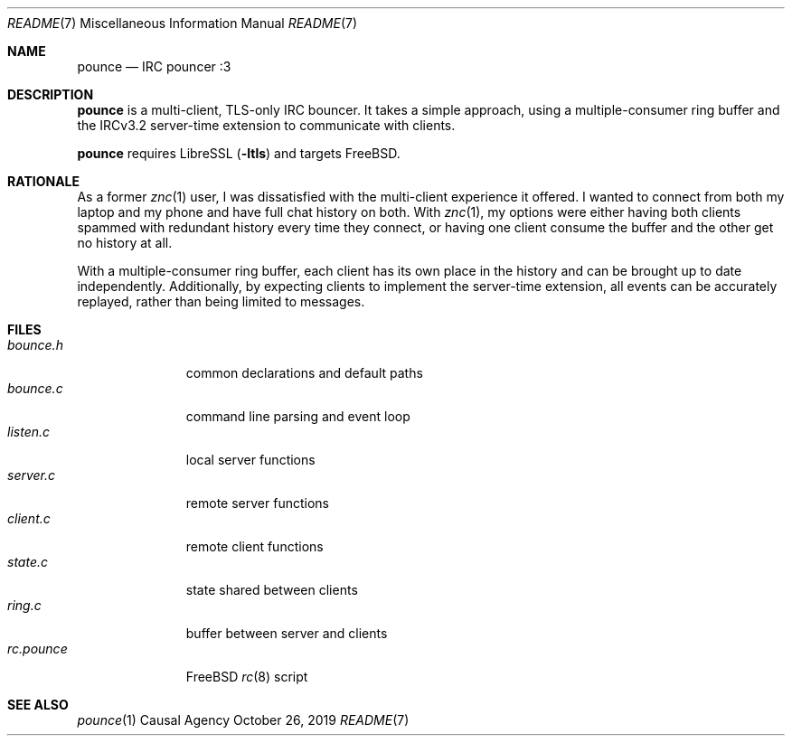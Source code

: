 .Dd October 26, 2019
.Dt README 7
.Os "Causal Agency"
.
.Sh NAME
.Nm pounce
.Nd IRC pouncer :3
.
.Sh DESCRIPTION
.Nm
is a multi-client, TLS-only IRC bouncer.
It takes a simple approach,
using a multiple-consumer ring buffer
and the IRCv3.2 server-time extension
to communicate with clients.
.
.Pp
.Nm
requires LibreSSL
.Pq Fl ltls
and targets
.Fx .
.
.Sh RATIONALE
As a former
.Xr znc 1
user,
I was dissatisfied with the multi-client experience it offered.
I wanted to connect from both my laptop and my phone
and have full chat history on both.
With
.Xr znc 1 ,
my options were either having both clients
spammed with redundant history every time they connect,
or having one client consume the buffer
and the other get no history at all.
.
.Pp
With a multiple-consumer ring buffer,
each client has its own place in the history
and can be brought up to date independently.
Additionally,
by expecting clients to implement the server-time extension,
all events can be accurately replayed,
rather than being limited to messages.
.
.Sh FILES
.Bl -tag -width "rc.pounce" -compact
.It Pa bounce.h
common declarations and default paths
.It Pa bounce.c
command line parsing and event loop
.It Pa listen.c
local server functions
.It Pa server.c
remote server functions
.It Pa client.c
remote client functions
.It Pa state.c
state shared between clients
.It Pa ring.c
buffer between server and clients
.It Pa rc.pounce
.Fx
.Xr rc 8
script
.El
.
.Sh SEE ALSO
.Xr pounce 1
